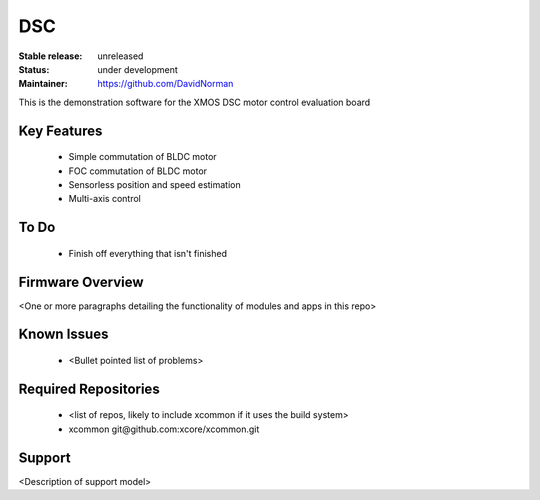 DSC
.......

:Stable release:  unreleased

:Status:  under development

:Maintainer: https://github.com/DavidNorman


This is the demonstration software for the XMOS DSC motor control evaluation board

Key Features
============

   * Simple commutation of BLDC motor
   * FOC commutation of BLDC motor
   * Sensorless position and speed estimation
   * Multi-axis control

To Do
=====

   * Finish off everything that isn't finished

Firmware Overview
=================

<One or more paragraphs detailing the functionality of modules and apps in this repo>

Known Issues
============

   * <Bullet pointed list of problems>

Required Repositories
================

   * <list of repos, likely to include xcommon if it uses the build system>
   * xcommon git\@github.com:xcore/xcommon.git

Support
=======

<Description of support model>

